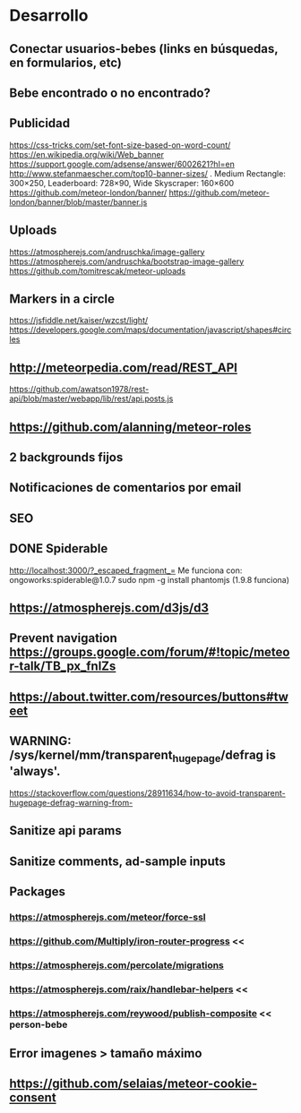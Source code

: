 
* Desarrollo
** Conectar usuarios-bebes (links en búsquedas, en formularios, etc)
** Bebe encontrado o no encontrado?
** Publicidad
https://css-tricks.com/set-font-size-based-on-word-count/
https://en.wikipedia.org/wiki/Web_banner
https://support.google.com/adsense/answer/6002621?hl=en
http://www.stefanmaescher.com/top10-banner-sizes/ . Medium Rectangle: 300×250, Leaderboard: 728×90, Wide Skyscraper: 160×600
https://github.com/meteor-london/banner/
https://github.com/meteor-london/banner/blob/master/banner.js
** Uploads
https://atmospherejs.com/andruschka/image-gallery
https://atmospherejs.com/andruschka/bootstrap-image-gallery
https://github.com/tomitrescak/meteor-uploads
** Markers in a circle
https://jsfiddle.net/kaiser/wzcst/light/
https://developers.google.com/maps/documentation/javascript/shapes#circles
** http://meteorpedia.com/read/REST_API
https://github.com/awatson1978/rest-api/blob/master/webapp/lib/rest/api.posts.js
** https://github.com/alanning/meteor-roles
** 2 backgrounds fijos
** Notificaciones de comentarios por email
** SEO
** DONE Spiderable
CLOSED: [2015-10-21 mié 00:20]
http://localhost:3000/?_escaped_fragment_=
Me funciona con:
ongoworks:spiderable@1.0.7
sudo npm -g install phantomjs (1.9.8 funciona)
** https://atmospherejs.com/d3js/d3
** Prevent navigation https://groups.google.com/forum/#!topic/meteor-talk/TB_px_fnlZs
** https://about.twitter.com/resources/buttons#tweet
** WARNING: /sys/kernel/mm/transparent_hugepage/defrag is 'always'.
https://stackoverflow.com/questions/28911634/how-to-avoid-transparent-hugepage-defrag-warning-from-
** Sanitize api params
** Sanitize comments, ad-sample inputs
** Packages
*** https://atmospherejs.com/meteor/force-ssl
*** https://github.com/Multiply/iron-router-progress <<
*** https://atmospherejs.com/percolate/migrations
*** https://atmospherejs.com/raix/handlebar-helpers <<
*** https://atmospherejs.com/reywood/publish-composite << person-bebe
** Error imagenes > tamaño máximo
** https://github.com/selaias/meteor-cookie-consent
